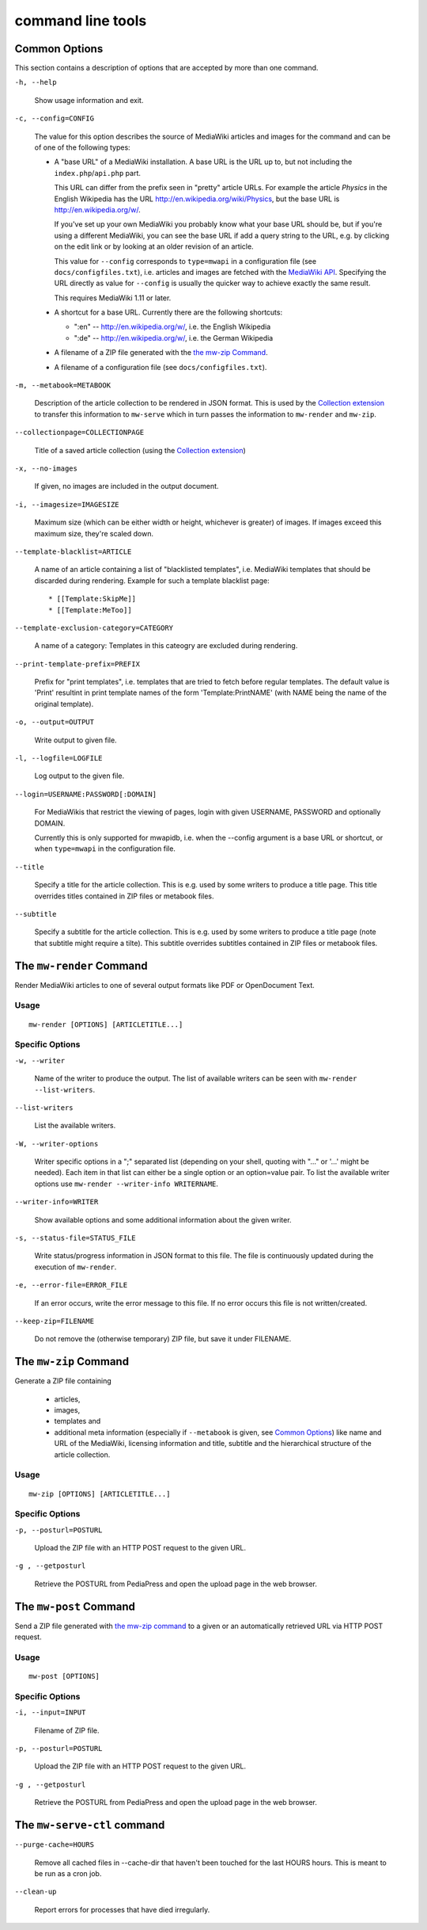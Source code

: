 .. -*- mode: rst; coding: utf-8 -*-

~~~~~~~~~~~~~~~~~~~
command line tools
~~~~~~~~~~~~~~~~~~~

Common Options
==============

This section contains a description of options that are accepted by more than
one command.

``-h, --help``

  Show usage information and exit.

``-c, --config=CONFIG``

  The value for this option describes the source of MediaWiki articles and
  images for the command and can be of one of the following types:

  * A "base URL" of a MediaWiki installation. A base URL is the URL up to, but
    not including the ``index.php``/``api.php`` part.
  
    This URL can differ from
    the prefix seen in "pretty" article URLs. For example the article *Physics*
    in the English Wikipedia has the URL http://en.wikipedia.org/wiki/Physics,
    but the base URL is http://en.wikipedia.org/w/.
  
    If you've set up your own
    MediaWiki you probably know what your base URL should be, but if you're
    using a different MediaWiki, you can see the base URL if add a query string
    to the URL, e.g. by clicking on the edit link or by looking at an older
    revision of an article.
  
    This value for ``--config`` corresponds to ``type=mwapi`` in a configuration
    file (see ``docs/configfiles.txt``), i.e. articles and images are fetched with the
    `MediaWiki API`_. Specifying the URL directly as value for ``--config``
    is usually the quicker way to achieve exactly the same result.
    
    This requires MediaWiki 1.11 or later.
  
  * A shortcut for a base URL. Currently there are the following shortcuts:

    - ":en" -- http://en.wikipedia.org/w/, i.e. the English Wikipedia
    - ":de" -- http://en.wikipedia.org/w/, i.e. the German Wikipedia

  * A filename of a ZIP file generated with the `the mw-zip Command`_.
  
  * A filename of a configuration file (see ``docs/configfiles.txt``).

``-m, --metabook=METABOOK``

  Description of the article collection to be rendered in JSON format.
  This is used by the `Collection extension`_ to transfer this information
  to ``mw-serve`` which in turn passes the information to ``mw-render`` and
  ``mw-zip``.

``--collectionpage=COLLECTIONPAGE``

  Title of a saved article collection (using the `Collection extension`_)

``-x, --no-images``

  If given, no images are included in the output document.

``-i, --imagesize=IMAGESIZE``

  Maximum size (which can be either width or height, whichever is greater) of
  images. If images exceed this maximum size, they're scaled down.  

``--template-blacklist=ARTICLE``

  A name of an article containing a list of "blacklisted templates", i.e.
  MediaWiki templates that should be discarded during rendering.
  Example for such a template blacklist page::

    * [[Template:SkipMe]]
    * [[Template:MeToo]]

``--template-exclusion-category=CATEGORY``

  A name of a category: Templates in this cateogry are excluded during rendering.
  
``--print-template-prefix=PREFIX``

  Prefix for "print templates", i.e. templates that are tried to fetch before
  regular templates. The default value is 'Print' resultint in print template
  names of the form 'Template:PrintNAME' (with NAME being the name of the original
  template).

``-o, --output=OUTPUT``

  Write output to given file.

``-l, --logfile=LOGFILE``

  Log output to the given file.

``--login=USERNAME:PASSWORD[:DOMAIN]``

  For MediaWikis that restrict the viewing of pages, login with given USERNAME,
  PASSWORD and optionally DOMAIN.
  
  Currently this is only supported for mwapidb, i.e. when the --config argument
  is a base URL or shortcut, or when ``type=mwapi`` in the configuration file.

``--title``

  Specify a title for the article collection. This is e.g. used by some writers
  to produce a title page. This title overrides titles contained in ZIP files
  or metabook files.

``--subtitle``

  Specify a subtitle for the article collection. This is e.g. used by some writers
  to produce a title page (note that subtitle might require a tilte).
  This subtitle overrides subtitles contained in ZIP files or metabook files.

The ``mw-render`` Command
=========================

Render MediaWiki articles to one of several output formats like PDF or
OpenDocument Text.

Usage
-----
::

  mw-render [OPTIONS] [ARTICLETITLE...]

Specific Options
----------------

``-w, --writer``

  Name of the writer to produce the output. The list of available writers
  can be seen with ``mw-render --list-writers``.

``--list-writers``

  List the available writers.
  
``-W, --writer-options``

  Writer specific options in a ";" separated list (depending on your shell,
  quoting with "..." or '...' might be needed). Each item in that list can
  either be a single option or an option=value pair. To list the available
  writer options use ``mw-render --writer-info WRITERNAME``.

``--writer-info=WRITER``

  Show available options and some additional information about the given writer.

``-s, --status-file=STATUS_FILE``

  Write status/progress information in JSON format to this file. The file
  is continuously updated during the execution of ``mw-render``.

``-e, --error-file=ERROR_FILE``

  If an error occurs, write the error message to this file. If no error occurs
  this file is not written/created.

``--keep-zip=FILENAME``

  Do not remove the (otherwise temporary) ZIP file, but save it under FILENAME.


The ``mw-zip`` Command
======================

Generate a ZIP file containing

 * articles,
 * images,
 * templates and
 * additional meta information (especially if ``--metabook`` is given, see
   `Common Options`_) like name and URL of the MediaWiki, licensing information
   and title, subtitle and the hierarchical structure of the article collection.

Usage
-----
::

  mw-zip [OPTIONS] [ARTICLETITLE...]
  
Specific Options
----------------

``-p, --posturl=POSTURL``

  Upload the ZIP file with an HTTP POST request to the given URL.

``-g , --getposturl``

  Retrieve the POSTURL from PediaPress and open the upload page in the web
  browser.


The ``mw-post`` Command
=======================

Send a ZIP file generated with `the mw-zip command`_ to a given or an
automatically retrieved URL via HTTP POST request.

Usage
-----
::

  mw-post [OPTIONS]
  
Specific Options
----------------

``-i, --input=INPUT``
  
  Filename of ZIP file.

``-p, --posturl=POSTURL``

  Upload the ZIP file with an HTTP POST request to the given URL.

``-g , --getposturl``

  Retrieve the POSTURL from PediaPress and open the upload page in the web
  browser.



The ``mw-serve-ctl`` command
============================


``--purge-cache=HOURS``

  Remove all cached files in --cache-dir that haven't been touched for the
  last HOURS hours. This is meant to be run as a cron job.

``--clean-up``

  Report errors for processes that have died irregularly.



.. _`MediaWiki API`: http://www.mediawiki.org/wiki/API
.. _`Collection extension`: http://www.mediawiki.org/wiki/Extension:Collection

